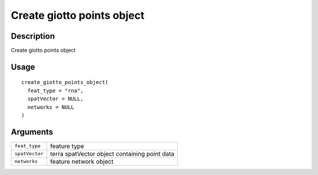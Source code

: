 Create giotto points object
---------------------------

Description
~~~~~~~~~~~

Create giotto points object

Usage
~~~~~

::

   create_giotto_points_object(
     feat_type = "rna",
     spatVector = NULL,
     networks = NULL
   )

Arguments
~~~~~~~~~

+-----------------------------------+-----------------------------------+
| ``feat_type``                     | feature type                      |
+-----------------------------------+-----------------------------------+
| ``spatVector``                    | terra spatVector object           |
|                                   | containing point data             |
+-----------------------------------+-----------------------------------+
| ``networks``                      | feature network object            |
+-----------------------------------+-----------------------------------+
